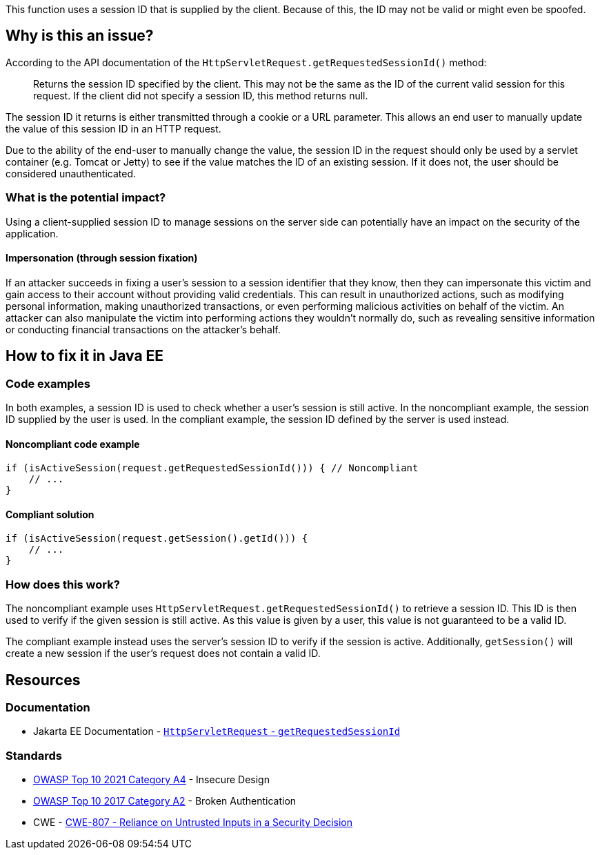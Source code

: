 This function uses a session ID that is supplied by the client. Because of this, the ID may not be valid or might even be spoofed.

== Why is this an issue?

According to the API documentation of the `HttpServletRequest.getRequestedSessionId()` method:

____
Returns the session ID specified by the client. This may not be the same as the ID of the current valid session for this request. If the client did not specify a session ID, this method returns null.
____

The session ID it returns is either transmitted through a cookie or a URL parameter. This allows an end user to manually update the value of this session ID in an HTTP request.

Due to the ability of the end-user to manually change the value, the session ID in the request should only be used by a servlet container (e.g. Tomcat or Jetty) to see if the value matches the ID of an existing session.
If it does not, the user should be considered unauthenticated.

=== What is the potential impact?

Using a client-supplied session ID to manage sessions on the server side can potentially have an impact on the security of the application.

==== Impersonation (through session fixation)

If an attacker succeeds in fixing a user's session to a session identifier that they know, then they can impersonate this victim and gain access to their account without providing valid credentials. This can result in unauthorized actions, such as modifying personal information, making unauthorized transactions, or even performing malicious activities on behalf of the victim. An attacker can also manipulate the victim into performing actions they wouldn't normally do, such as revealing sensitive information or conducting financial transactions on the attacker's behalf.


== How to fix it in Java EE

=== Code examples

In both examples, a session ID is used to check whether a user's session is still active. In the noncompliant example, the session ID supplied by the user is used. In the compliant example, the session ID defined by the server is used instead.

==== Noncompliant code example

[source,java,diff-id=1,diff-type=noncompliant]
----
if (isActiveSession(request.getRequestedSessionId())) { // Noncompliant
    // ...
}
----

==== Compliant solution

[source,java,diff-id=1,diff-type=compliant]
----
if (isActiveSession(request.getSession().getId())) {
    // ...
}
----

=== How does this work?

The noncompliant example uses `HttpServletRequest.getRequestedSessionId()` to retrieve a session ID. This ID is then used to verify if the given session is still active. As this value is given by a user, this value is not guaranteed to be a valid ID.

The compliant example instead uses the server's session ID to verify if the session is active. Additionally, `getSession()` will create a new session if the user's request does not contain a valid ID.


== Resources

=== Documentation

* Jakarta EE Documentation - https://jakarta.ee/specifications/platform/10/apidocs/jakarta/servlet/http/httpservletrequest#getRequestedSessionId--[`HttpServletRequest` - `getRequestedSessionId`]

=== Standards

* https://owasp.org/Top10/A04_2021-Insecure_Design/[OWASP Top 10 2021 Category A4] - Insecure Design
* https://owasp.org/www-project-top-ten/2017/A2_2017-Broken_Authentication[OWASP Top 10 2017 Category A2] - Broken Authentication
* CWE - https://cwe.mitre.org/data/definitions/807[CWE-807 - Reliance on Untrusted Inputs in a Security Decision]


ifdef::env-github,rspecator-view[]

'''
== Implementation Specification
(visible only on this page)

=== Message

Remove the use of this insecure "getRequestedSessionId()" method.


endif::env-github,rspecator-view[]
